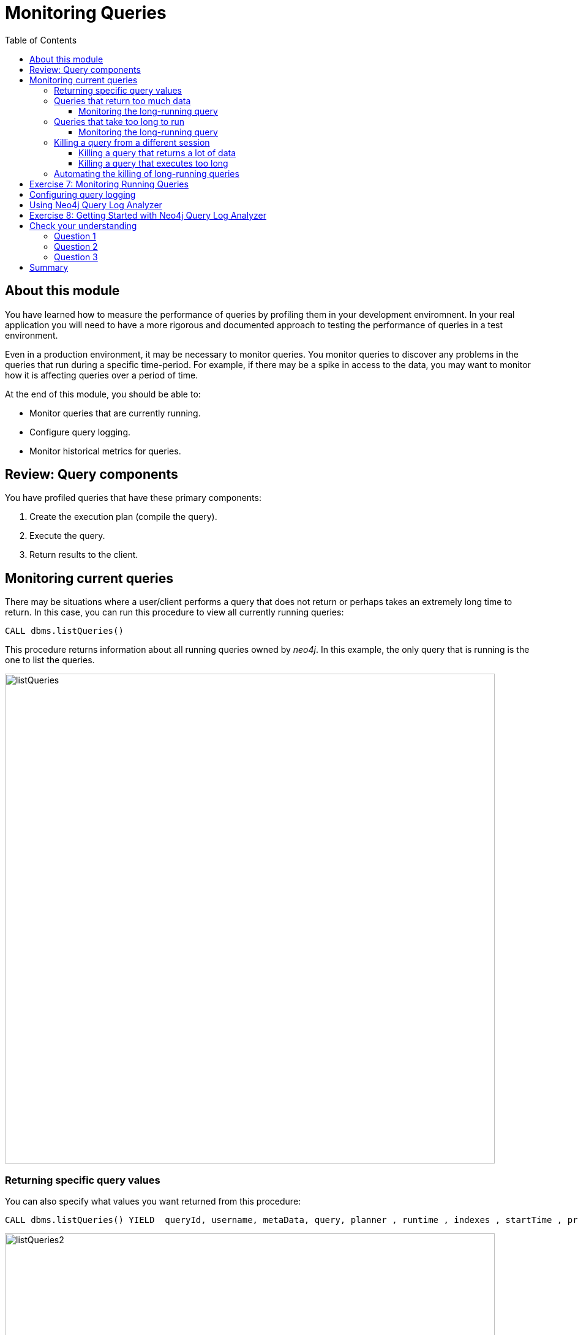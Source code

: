 = Monitoring Queries
:slug: 05-cqt-40-monitoring-queries
:doctype: book
:toc: left
:toclevels: 4
:imagesdir: ../images
:module-next-title: Summary

== About this module

[.notes]
--
You have learned how to measure the performance of queries by profiling them in your development enviromnent.
In your real application you will need to have a more rigorous and documented approach to testing the performance of queries in a test environment.

Even in a production environment, it may be necessary to monitor queries.
You monitor queries to discover any problems in the queries that run during a specific time-period.
For example, if there may be a spike in access to the data, you may want to monitor how it is affecting queries over a period of time.

At the end of this module, you should be able to:
--

[square]
* Monitor queries that are currently running.
* Configure query logging.
* Monitor historical metrics for queries.

== Review: Query components

You have profiled queries that have these primary components:

. Create the execution plan (compile the  query).
. Execute the query.
. Return results to the client.

[.one-sixth-five-sixths-row]
== Monitoring current queries

[.notes]
--
There may be situations where a user/client performs a query that does not return or perhaps takes an extremely long time to return.
In this case, you can run this procedure to view all currently running queries:
--

[source, cypher]
----
CALL dbms.listQueries()
----

[.notes]
--
This procedure returns information about all running queries owned by _neo4j_.
In this example, the only query that is running is the one to list the queries.
--

image::listQueries.png[listQueries,width=800,align=center]

[.half-row]
=== Returning specific query values

[.notes]
--
You can also specify what values you want returned from this procedure:
--

[source,cypher]
----
CALL dbms.listQueries() YIELD  queryId, username, metaData, query, planner , runtime , indexes , startTime , protocol , clientAddress , requestUri , status , resourceInformation , activeLockCount , elapsedTimeMillis , cpuTimeMillis , waitTimeMillis , idleTimeMillis , allocatedBytes , pageHits , pageFaults
----

image::listQueries2.png[listQueries2,width=800,align=center]

[.half-column]
=== Queries that return too much data

[.notes]
--
Here is an example of a query that takes a long time to execute because it returns a lot of data:
--

[source,cypher]
----
PROFILE MATCH (a)--(b)--(c)--(d)--(e)--(f) RETURN a,b,c,d,e,f
----

[.notes]
--
This query processes a lot of data, but also returns a lot of data.

Here is the explanation of the query:
--

image::ExplainReturnAlotOfData.png[ExplainReturnAlotOfData,width=800,align=center]

[.one-sixth-five-sixths-row]
==== Monitoring the long-running query

When this query runs (on left) , you can see it running when you run listQueries() (:queries) (on right):

image::ProfileReturnAlotOfData.png[ProfileReturnAlotOfData,width=800,align=center]

[.notes]
--
This query can be killed by the client (on left) by closing the Neo4j Browser pane where it is running.
However, in the Neo4j Browser session on the right, we cannot kill it in the UI.
Later in this lesson, you will learn how to kill it from another session.
--

[.half-column]
=== Queries that take too long to run

[.notes]
--
Here is an example of a query that takes a long time to execute:
--

[source,cypher]
----
EXPLAIN MATCH (a), (b), (c), (d), (e) RETURN count(id(a))
----

ifndef::env-slides[]
Here is the explanation of the query:
endif::[]

image::ExplainTooLongToRun.png[ExplainTooLongToRun,width=800,align=center]

[.notes]
--
Notice that is does a lot of cartesian products, but only returns one row.
--

==== Monitoring the long-running query

[.notes]
--
This query can be killed by the client (on left) by closing the Neo4j browser pane where it is running.
However, in the Neo4j Browser session on the right, we cannot kill it in the UI.
If it is not killed by the client, it will eventually run out of memory.
--

image::OutOfMemoryTooLongToRun.png[OutOfMemoryTooLongToRun,width=800,align=center]

[.notes]
--
[NOTE]
A query may also take a long time to execute because of lock contention. This course does not cover multi-user query issues.
--

=== Killing a query from a different session

[.notes]
--
The _neo4j_ user has admin privileges. In your real application environment, you may create other users with admin role.
As a user with the admin role, you can view queries of all users and you can also kill their queries by calling a Cypher procedure.
--

If you know that a query is running too long and you want to kill it, you do the following:

[source,cypher]
----
CALL dbms.listQueries() YIELD query, queryId;
// followed by
CALL dbms.killQuery('<queryid value>')
----

==== Killing a query that returns a lot of data

image::killQuery1.png[killQuery1,width=800,align=center]

==== Killing a query that executes too long

image::killQuery2.png[killQuery2,width=800,align=center]

[.notes]
--
The result of killing queries has a different side-effect on the client, depending on whether it is query that returns a lot of data or whether it is a query that executes for a long time.
--

=== Automating the killing of long-running queries

[.notes]
--
Some queries against the Neo4j instance are not simply queries, but are Cypher statements that
load data from CSV files. These types of Cypher statements could take a considerable amount of
time to complete. One option for you to help automate the killing of long-running queries is to
create a script that executes a Cypher statement such as the following:
--

[source, cypher]
----
CALL dbms.listQueries() YIELD query, elapsedTimeMillis, queryId, username
WHERE NOT query CONTAINS toLower('LOAD')
AND elapsedTimeMillis > 30000
WITH query, collect(queryId) AS q
CALL dbms.killQueries(q) YIELD queryId
RETURN query, queryId
----

[.notes]
--
This Cypher statement will retrieve all queries that are running for longer than 30000 ms that do
not perform a `LOAD` operation and kill them. You could place this code into a script that is run at
regular intervals.
--

[.student-exercise]
== Exercise 7: Monitoring Running Queries

[.small]
--
In the query edit pane of Neo4j Browser, execute the browser command:

kbd:[:play 4.0-query-tuning-exercises]

and follow the instructions for Exercise 7.

[NOTE]
This exercise has one step.
Estimated time to complete: 15 minutes.
--

== Configuring query logging

[.notes]
--
In addition to monitoring currently-running queries, you can also configure Neo4j to automatically kill queries that run too long or log information about queries.

You can configure Neo4j to log an event if a query runs more than xx milliseconds. There is no
standard for what a reasonable period of time is for a query, but in most databases, a query that
runs for minutes is not a good thing! At a minimum, you should enable logging for queries and set a
threshold for the length of time queries take. Then, as part of your monitoring, you could regularly
inspect the *query.log* file to determine if a certain set of queries or users are possibly performing
queries that tax the resources of the Neo4j instance.
--

Here are the properties you would set in the Neo4j configuration to log a message and
provide information when a query takes more than 1000ms to complete:

[source]
----
dbms.logs.query.enabled=INFO
dbms.logs.query.threshold=1000ms
dbms.logs.query.parameter_logging_enabled=true
dbms.logs.query.time_logging_enabled=true
dbms.logs.query.allocation_logging_enabled=true
dbms.logs.query.page_logging_enabled=true
dbms.track_query_cpu_time=true
dbms.track_query_allocation=true
----

Upon restart of the Neo4j instance, these logging settings will take effect.

== Using Neo4j Query Log Analyzer

[.notes]
--
Another tool that helps you to understand your application queries is Neo4j Query Log Analyzer.
This tool is installed in Neo4j Desktop and enables you to examine the query log file to understand historical performance trends.

With this tool, you specify a query log file and then you can look at the metrics for all queries in the query log file.

Here is an example of the query stats display in the tool:
--

image::QueryLogAnalyzerQueryStats.png[QueryLogAnalyzerQueryStats,width=800,align=center]

[.notes]
--
This tool is an evolving _work in progress_ by a Neo4j engineer. You can read more about it https://medium.com/neo4j/meet-the-query-log-analyzer-30b3eb4b1d6[here].

In the next exercise, you will install and start using Neo4j Query Log Analyzer.
--

[.student-exercise]
== Exercise 8: Getting Started with Neo4j Query Log Analyzer

[.small]
--
In the query edit pane of Neo4j Browser, execute the browser command:

kbd:[:play 4.0-query-tuning-exercises]

and follow the instructions for Exercise 8.

[NOTE]
You can only perform this exercises if you are using Neo4j Desktop.
This exercise has 4 steps.
Estimated time to complete: 30 minutes.
--

[.quiz]
== Check your understanding

=== Question 1

[.statement]
Suppose you have a query that is not returning in a Neo4j Browser session. How can you kill the query?

[.statement]
Select the correct answers.

[%interactive.answers]
- [x] Close the result pane for the query that is running in the current session.
- [ ] Type `:kill` in the query pane for the Browser session that is running.
- [ ] In a different Neo4j Browser session that has admin privileges call killQuery() providing the query string.
- [x] In a different Neo4j Browser session that has admin privileges call killQuery() providing the query ID.

=== Question 2

[.statement]
What are some reasons why a query would take a long time to return?

[.statement]
Select the correct answers.

[%interactive.answers]
- [x] The query requires a lot of memory to execute completely.
- [x] The query returns a lot of data.
- [ ] There is more than one client trying to read the same data.
- [x] There is another client that has write locks on the same data.

=== Question 3

[.statement]
What does Neo4j Query Log Analyzer help you to do?

[.statement]
Select the correct answers.

[%interactive.answers]
- [x] Observe queries that have completed.
- [ ] Monitor queries that are currently running.
- [x] Analyze query trends in your application.
- [ ] Raise alerts for long-running queries.

[.summary]
== Summary

You should now be able to:

[square]
* Monitor queries that are currently running.
* Configure query logging.
* Monitor historical metrics for queries.
